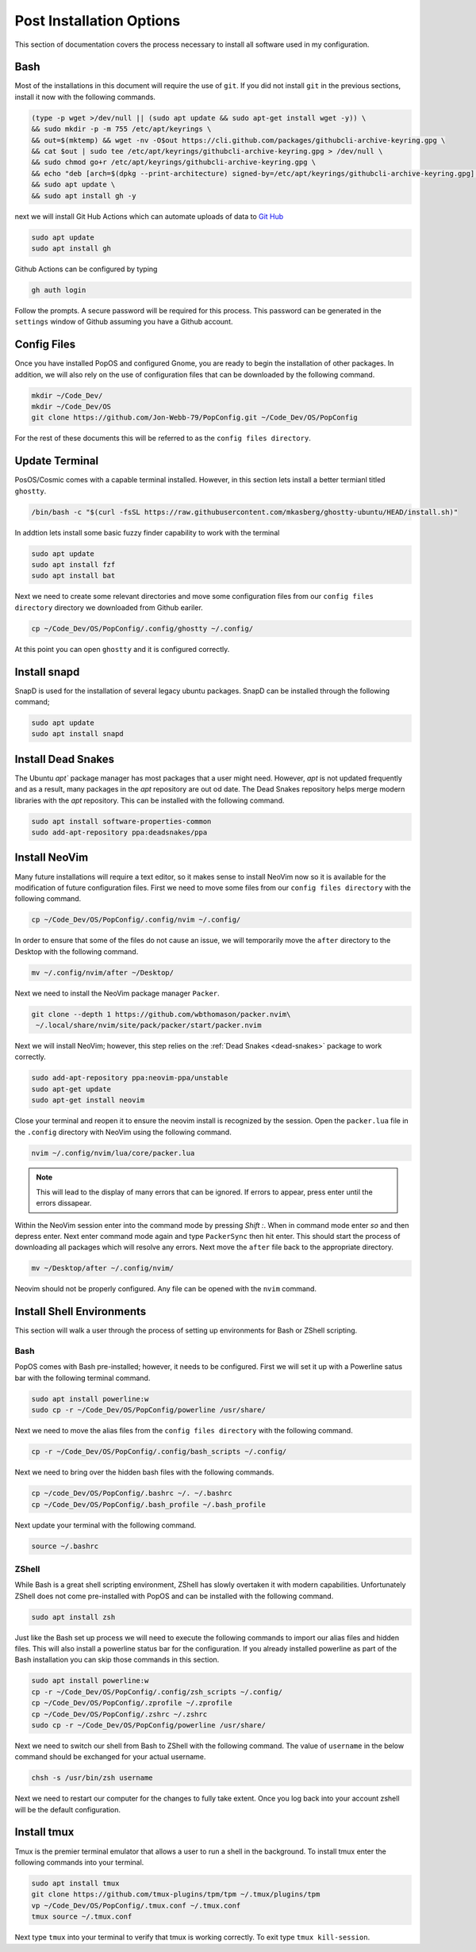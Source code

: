 *************************
Post Installation Options
*************************
This section of documentation covers the process necessary to install all 
software used in my configuration.

Bash 
====
Most of the installations in this document will require the use of ``git``.  
If you did not install ``git`` in the previous sections, install it now with 
the following commands.

.. code-block:: bash 

   (type -p wget >/dev/null || (sudo apt update && sudo apt-get install wget -y)) \
   && sudo mkdir -p -m 755 /etc/apt/keyrings \
   && out=$(mktemp) && wget -nv -O$out https://cli.github.com/packages/githubcli-archive-keyring.gpg \
   && cat $out | sudo tee /etc/apt/keyrings/githubcli-archive-keyring.gpg > /dev/null \
   && sudo chmod go+r /etc/apt/keyrings/githubcli-archive-keyring.gpg \
   && echo "deb [arch=$(dpkg --print-architecture) signed-by=/etc/apt/keyrings/githubcli-archive-keyring.gpg] https://cli.github.com/packages stable main" | sudo tee /etc/apt/sources.list.d/github-cli.list > /dev/null \
   && sudo apt update \
   && sudo apt install gh -y 

next we will install Git Hub Actions which can automate 
uploads of data to `Git Hub <https://github.com/>`_

.. code-block:: bash 

   sudo apt update 
   sudo apt install gh

Github Actions can be configured by typing 

.. code-block:: bash 

   gh auth login 

Follow the prompts.  A secure password will be required for this process.
This password can be generated in the ``settings`` window of Github assuming 
you have a Github account.

.. _ConfigFiles:

Config Files 
============
Once you have installed PopOS and configured Gnome, you are
ready to begin the installation of other packages.  In addition, we 
will also rely on the use of configuration files that can be downloaded
by the following command.

.. code-block:: bash

   mkdir ~/Code_Dev/ 
   mkdir ~/Code_Dev/OS
   git clone https://github.com/Jon-Webb-79/PopConfig.git ~/Code_Dev/OS/PopConfig

For the rest of these documents this will be referred to as the 
``config files directory``.

Update Terminal 
===============
PosOS/Cosmic comes with a capable terminal installed.
However, in this section lets install a better termianl titled 
``ghostty``.

.. code-block:: bash 

   /bin/bash -c "$(curl -fsSL https://raw.githubusercontent.com/mkasberg/ghostty-ubuntu/HEAD/install.sh)"

In addtion lets install some basic fuzzy finder capability to work with the 
terminal 

.. code-block:: bash 

   sudo apt update
   sudo apt install fzf
   sudo apt install bat

Next we need to create some relevant directories and move some configuration files 
from our ``config files directory`` directory we downloaded from Github eariler.

.. code-block:: bash 

   cp ~/Code_Dev/OS/PopConfig/.config/ghostty ~/.config/

At this point you can open ``ghostty`` and it is configured correctly.

Install snapd
=============
SnapD is used for the installation of several legacy ubuntu packages.  SnapD 
can be installed through the following command;

.. code-block:: bash 

   sudo apt update 
   sudo apt install snapd

.. _dead-snakes:

Install Dead Snakes 
===================
The Ubuntu `apt`` package manager has most packages that a user might need.  However,
`apt` is not updated frequently and as a result, many packages in the `apt`
repository are out od date.  The Dead Snakes repository helps merge modern 
libraries with the `apt` repository.  This can be installed with the following 
command.

.. code-block:: bash 

   sudo apt install software-properties-common
   sudo add-apt-repository ppa:deadsnakes/ppa

Install NeoVim 
==============
Many future installations will require a text editor, so it makes sense to 
install NeoVim now so it is available for the modification of future configuration 
files.  First we need to move some files from our ``config files directory`` with the 
following command.

.. code-block:: bash 

   cp ~/Code_Dev/OS/PopConfig/.config/nvim ~/.config/

In order to ensure that some of the files do not cause an issue, we will temporarily 
move the ``after`` directory to the Desktop with the following command.

.. code-block:: bash 

   mv ~/.config/nvim/after ~/Desktop/

Next we need to install the NeoVim package manager ``Packer``.

.. code-block:: bash 

   git clone --depth 1 https://github.com/wbthomason/packer.nvim\
    ~/.local/share/nvim/site/pack/packer/start/packer.nvim

Next we will install NeoVim; however, this step relies on the :ref:`Dead Snakes <dead-snakes>` 
package to work correctly.

.. code-block:: bash 

   sudo add-apt-repository ppa:neovim-ppa/unstable
   sudo apt-get update 
   sudo apt-get install neovim 

Close your terminal and reopen it to ensure the neovim install is recognized 
by the session.  Open the ``packer.lua`` file in the ``.config`` directory with 
NeoVim using the following command.  

.. code-block:: bash 

   nvim ~/.config/nvim/lua/core/packer.lua

.. note:: This will lead to the display of many errors that can be ignored.  If errors to appear, press enter until the errors dissapear.

Within the NeoVim session enter into the command mode by pressing `Shift :`.  When in 
command mode enter `so` and then depress enter.  Next enter command mode again and 
type ``PackerSync`` then hit enter.  This should start the process of downloading all 
packages which will resolve any errors.  Next move the ``after`` file back to the appropriate
directory.

.. code-block:: bash 

   mv ~/Desktop/after ~/.config/nvim/ 

Neovim should not be properly configured.  Any file can be opened with the ``nvim``
command.

Install Shell Environments
==========================
This section will walk a user through the process of setting up environments 
for Bash or ZShell scripting.

Bash 
----
PopOS comes with Bash pre-installed; however, it needs to be configured.  First 
we will set it up with a Powerline satus bar with the following terminal command.

.. code-block:: bash 

   sudo apt install powerline:w 
   sudo cp -r ~/Code_Dev/OS/PopConfig/powerline /usr/share/

Next we need to move the alias files from the ``config files directory`` with the 
following command.

.. code-block:: bash 

   cp -r ~/Code_Dev/OS/PopConfig/.config/bash_scripts ~/.config/ 

Next we need to bring over the hidden bash files with the following commands.

.. code-block:: bash 

   cp ~/code_Dev/OS/PopConfig/.bashrc ~/. ~/.bashrc 
   cp ~/Code_Dev/OS/PopConfig/.bash_profile ~/.bash_profile  

Next update your terminal with the following command.

.. code-block:: bash 

   source ~/.bashrc

ZShell 
------
While Bash is a great shell scripting environment, ZShell has slowly overtaken 
it with modern capabilities.  Unfortunately ZShell does not come pre-installed 
with PopOS and can be installed with the following command.

.. code-block:: bash 

   sudo apt install zsh 

Just like the Bash set up process we will need to execute the following commands 
to import our alias files and hidden files.  This will also install a powerline 
status bar for the configuration.  If you already installed powerline as part 
of the Bash installation you can skip those commands in this section.

.. code-block:: bash 

   sudo apt install powerline:w
   cp -r ~/Code_Dev/OS/PopConfig/.config/zsh_scripts ~/.config/
   cp ~/Code_Dev/OS/PopConfig/.zprofile ~/.zprofile 
   cp ~/Code_Dev/OS/PopConfig/.zshrc ~/.zshrc
   sudo cp -r ~/Code_Dev/OS/PopConfig/powerline /usr/share/

Next we need to switch our shell from Bash to ZShell with the following command.
The value of ``username`` in the below command should be exchanged for your actual 
username.

.. code-block:: 

   chsh -s /usr/bin/zsh username

Next we need to restart our computer for the changes to fully take extent.  Once 
you log back into your account zshell will be the default configuration.

Install tmux 
============
Tmux is the premier terminal emulator that allows a user to run a shell in the 
background.  To install tmux enter the following commands into your terminal.

.. code-block:: bash 

   sudo apt install tmux 
   git clone https://github.com/tmux-plugins/tpm/tpm ~/.tmux/plugins/tpm
   vp ~/Code_Dev/OS/PopConfig/.tmux.conf ~/.tmux.conf 
   tmux source ~/.tmux.conf

Next type ``tmux`` into your terminal to verify that tmux is working correctly.
To exit type ``tmux kill-session``.
